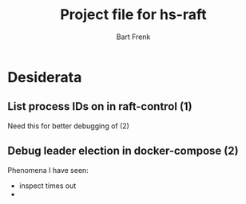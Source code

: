 #+TITLE: Project file for hs-raft
#+AUTHOR: Bart Frenk
#+EMAIL: bart.frenk@gmail.com

* Desiderata
** List process IDs on \inspect in raft-control (1)
Need this for better debugging of (2)
** Debug leader election in docker-compose (2)
Phenomena I have seen:
- inspect times out
- 
